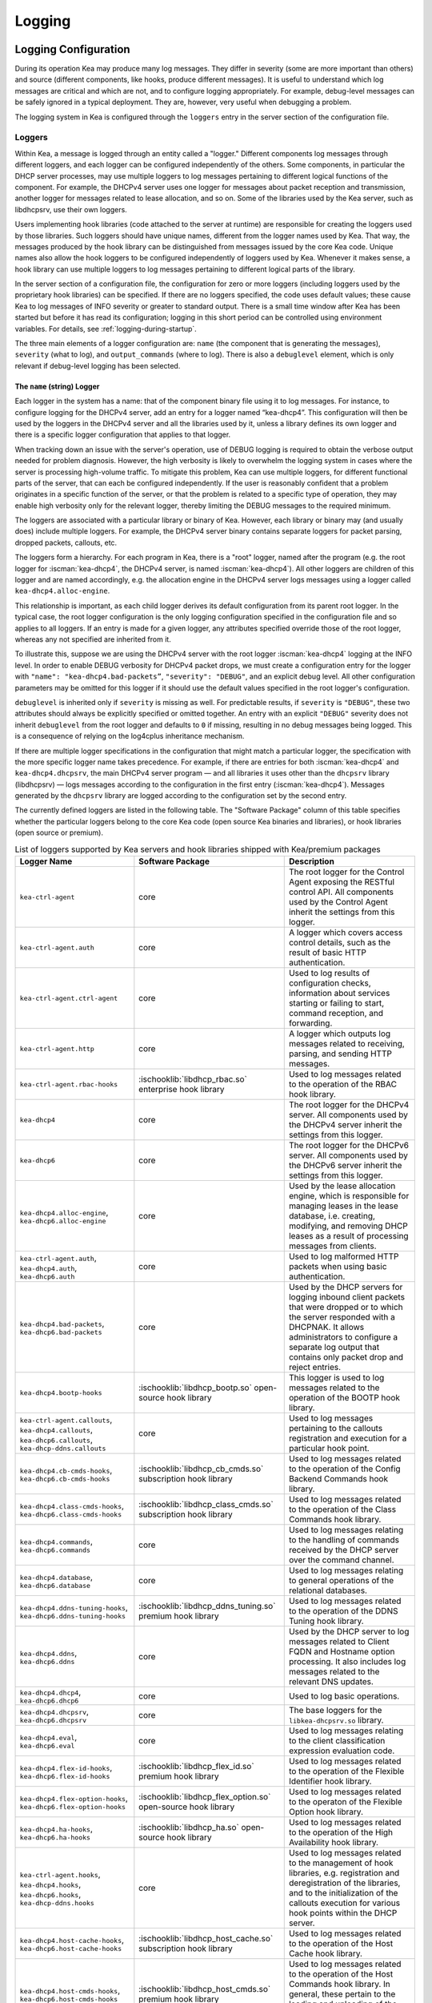 .. _logging:

*******
Logging
*******

Logging Configuration
=====================

During its operation Kea may produce many log messages. They differ in
severity (some are more important than others) and source (different
components, like hooks, produce different messages). It is useful to
understand which log messages are critical and which are not, and to
configure logging appropriately. For example, debug-level messages
can be safely ignored in a typical deployment. They are, however, very
useful when debugging a problem.

The logging system in Kea is configured through the ``loggers`` entry in the
server section of the configuration file.

Loggers
-------

Within Kea, a message is logged through an entity called a "logger."
Different components log messages through different loggers, and each
logger can be configured independently of the others. Some components,
in particular the DHCP server processes, may use multiple loggers to log
messages pertaining to different logical functions of the component. For
example, the DHCPv4 server uses one logger for messages about packet
reception and transmission, another logger for messages related to lease
allocation, and so on. Some of the libraries used by the Kea server,
such as libdhcpsrv, use their own loggers.

Users implementing hook libraries (code attached to the server at
runtime) are responsible for creating the loggers used by those
libraries. Such loggers should have unique names, different from the
logger names used by Kea. That way, the messages produced by the hook
library can be distinguished from messages issued by the core Kea code.
Unique names also allow the hook loggers to be configured independently of
loggers used by Kea. Whenever it makes sense, a hook library can use
multiple loggers to log messages pertaining to different logical parts
of the library.

In the server section of a configuration file, the
configuration for zero or more loggers (including loggers used by the
proprietary hook libraries) can be specified. If there are no loggers specified, the
code uses default values; these cause Kea to log messages of INFO
severity or greater to standard output. There is a small time window
after Kea has been started but before it has read its configuration;
logging in this short period can be controlled using environment
variables. For details, see :ref:`logging-during-startup`.

The three main elements of a logger configuration are: ``name`` (the
component that is generating the messages), ``severity`` (what to log),
and ``output_commands`` (where to log). There is also a ``debuglevel``
element, which is only relevant if debug-level logging has been
selected.

The ``name`` (string) Logger
~~~~~~~~~~~~~~~~~~~~~~~~~~~~

Each logger in the system has a name: that of the component binary file
using it to log messages. For instance, to configure logging
for the DHCPv4 server, add an entry for a logger named “kea-dhcp4”.
This configuration will then be used by the loggers in the DHCPv4
server and all the libraries used by it, unless a library defines its
own logger and there is a specific logger configuration that applies to
that logger.

When tracking down an issue with the server's operation, use of DEBUG
logging is required to obtain the verbose output needed for problem
diagnosis. However, the high verbosity is likely to overwhelm the
logging system in cases where the server is processing high-volume
traffic. To mitigate this problem, Kea can use multiple loggers, for
different functional parts of the server, that can each be configured
independently. If the user is reasonably confident that a problem
originates in a specific function of the server, or that the problem is
related to a specific type of operation, they may enable high verbosity
only for the relevant logger, thereby limiting the DEBUG messages to the
required minimum.

The loggers are associated with a particular library or binary of Kea.
However, each library or binary may (and usually does) include multiple
loggers. For example, the DHCPv4 server binary contains separate loggers
for packet parsing, dropped packets, callouts, etc.

The loggers form a hierarchy. For each program in Kea, there is a "root"
logger, named after the program (e.g. the root logger for :iscman:`kea-dhcp4`, the
DHCPv4 server, is named :iscman:`kea-dhcp4`). All other loggers are children of
this logger and are named accordingly, e.g. the allocation engine in the
DHCPv4 server logs messages using a logger called
``kea-dhcp4.alloc-engine``.

This relationship is important, as each child logger derives its default
configuration from its parent root logger. In the typical case, the root
logger configuration is the only logging configuration specified in the
configuration file and so applies to all loggers. If an entry is made
for a given logger, any attributes specified override those of the root
logger, whereas any not specified are inherited from it.

To illustrate this, suppose we are using the DHCPv4 server with the
root logger :iscman:`kea-dhcp4` logging at the INFO level. In order to enable
DEBUG verbosity for DHCPv4 packet drops, we must create a configuration
entry for the logger with ``"name": "kea-dhcp4.bad-packets”``,
``"severity": "DEBUG"``, and an explicit debug level. All other configuration
parameters may be omitted for this logger if it should use the default values
specified in the root logger's configuration.

``debuglevel`` is inherited only if ``severity`` is missing as well. For
predictable results, if ``severity`` is ``"DEBUG"``, these two attributes
should always be explicitly specified or omitted together. An entry with an
explicit ``"DEBUG"`` severity does not inherit ``debuglevel`` from the root
logger and defaults to ``0`` if missing, resulting in no debug messages
being logged. This is a consequence of relying on the log4cplus inheritance
mechanism.

If there are multiple logger specifications in the configuration that
might match a particular logger, the specification with the more
specific logger name takes precedence. For example, if there are entries
for both :iscman:`kea-dhcp4` and ``kea-dhcp4.dhcpsrv``, the main DHCPv4 server
program — and all libraries it uses other than the ``dhcpsrv`` library
(libdhcpsrv) — logs messages according to the configuration in the
first entry (:iscman:`kea-dhcp4`). Messages generated by the ``dhcpsrv`` library
are logged according to the configuration set by the second entry.

The currently defined loggers are listed in the following table. The
"Software Package" column of this table specifies whether the particular
loggers belong to the core Kea code (open source Kea binaries and
libraries), or hook libraries (open source or premium).

.. tabularcolumns:: |p{0.2\linewidth}|p{0.2\linewidth}|p{0.6\linewidth}|

.. table:: List of loggers supported by Kea servers and hook libraries shipped with Kea/premium packages
   :class: longtable
   :widths: 20 20 60

   +----------------------------------+---------------------------------------+--------------------------------+
   | Logger Name                      | Software Package                      | Description                    |
   +==================================+=======================================+================================+
   | ``kea-ctrl-agent``               | core                                  | The root logger for            |
   |                                  |                                       | the Control Agent              |
   |                                  |                                       | exposing the RESTful           |
   |                                  |                                       | control API. All               |
   |                                  |                                       | components used by             |
   |                                  |                                       | the Control Agent              |
   |                                  |                                       | inherit the settings           |
   |                                  |                                       | from this logger.              |
   +----------------------------------+---------------------------------------+--------------------------------+
   | ``kea-ctrl-agent.auth``          | core                                  | A logger which covers          |
   |                                  |                                       | access control details, such as|
   |                                  |                                       | the result of basic HTTP       |
   |                                  |                                       | authentication.                |
   +----------------------------------+---------------------------------------+--------------------------------+
   | ``kea-ctrl-agent.ctrl-agent``    | core                                  | Used to log results of         |
   |                                  |                                       | configuration checks,          |
   |                                  |                                       | information about services     |
   |                                  |                                       | starting or failing to start,  |
   |                                  |                                       | command reception, and         |
   |                                  |                                       | forwarding.                    |
   +----------------------------------+---------------------------------------+--------------------------------+
   | ``kea-ctrl-agent.http``          | core                                  | A logger which                 |
   |                                  |                                       | outputs log messages           |
   |                                  |                                       | related to receiving,          |
   |                                  |                                       | parsing, and sending           |
   |                                  |                                       | HTTP messages.                 |
   +----------------------------------+---------------------------------------+--------------------------------+
   | ``kea-ctrl-agent.rbac-hooks``    | :ischooklib:`libdhcp_rbac.so`         | Used to log messages related   |
   |                                  | enterprise hook library               | to the operation of the RBAC   |
   |                                  |                                       | hook library.                  |
   +----------------------------------+---------------------------------------+--------------------------------+
   | ``kea-dhcp4``                    | core                                  | The root logger for            |
   |                                  |                                       | the DHCPv4 server.             |
   |                                  |                                       | All components used            |
   |                                  |                                       | by the DHCPv4 server           |
   |                                  |                                       | inherit the settings           |
   |                                  |                                       | from this logger.              |
   +----------------------------------+---------------------------------------+--------------------------------+
   | ``kea-dhcp6``                    | core                                  | The root logger for            |
   |                                  |                                       | the DHCPv6 server.             |
   |                                  |                                       | All components used            |
   |                                  |                                       | by the DHCPv6 server           |
   |                                  |                                       | inherit the settings           |
   |                                  |                                       | from this logger.              |
   +----------------------------------+---------------------------------------+--------------------------------+
   | ``kea-dhcp4.alloc-engine``,      | core                                  | Used by the lease              |
   | ``kea-dhcp6.alloc-engine``       |                                       | allocation engine,             |
   |                                  |                                       | which is responsible           |
   |                                  |                                       | for managing leases            |
   |                                  |                                       | in the lease                   |
   |                                  |                                       | database, i.e.                 |
   |                                  |                                       | creating, modifying,           |
   |                                  |                                       | and removing DHCP              |
   |                                  |                                       | leases as a result of          |
   |                                  |                                       | processing messages            |
   |                                  |                                       | from clients.                  |
   +----------------------------------+---------------------------------------+--------------------------------+
   | ``kea-ctrl-agent.auth``,         | core                                  | Used to log malformed HTTP     |
   | ``kea-dhcp4.auth``,              |                                       | packets when using basic       |
   | ``kea-dhcp6.auth``               |                                       | authentication.                |
   +----------------------------------+---------------------------------------+--------------------------------+
   | ``kea-dhcp4.bad-packets``,       | core                                  | Used by the DHCP               |
   | ``kea-dhcp6.bad-packets``        |                                       | servers for logging            |
   |                                  |                                       | inbound client                 |
   |                                  |                                       | packets that were              |
   |                                  |                                       | dropped or to which            |
   |                                  |                                       | the server responded           |
   |                                  |                                       | with a DHCPNAK. It             |
   |                                  |                                       | allows administrators          |
   |                                  |                                       | to configure a                 |
   |                                  |                                       | separate log output            |
   |                                  |                                       | that contains only             |
   |                                  |                                       | packet drop and                |
   |                                  |                                       | reject entries.                |
   +----------------------------------+---------------------------------------+--------------------------------+
   | ``kea-dhcp4.bootp-hooks``        | :ischooklib:`libdhcp_bootp.so`        | This logger is used to log     |
   |                                  | open-source hook library              | messages related to the        |
   |                                  |                                       | operation of the BOOTP hook    |
   |                                  |                                       | library.                       |
   +----------------------------------+---------------------------------------+--------------------------------+
   | ``kea-ctrl-agent.callouts``,     | core                                  | Used to log messages           |
   | ``kea-dhcp4.callouts``,          |                                       | pertaining to the              |
   | ``kea-dhcp6.callouts``,          |                                       | callouts registration and      |
   | ``kea-dhcp-ddns.callouts``       |                                       | execution for a particular     |
   |                                  |                                       | hook point.                    |
   +----------------------------------+---------------------------------------+--------------------------------+
   | ``kea-dhcp4.cb-cmds-hooks``,     | :ischooklib:`libdhcp_cb_cmds.so`      | Used to log messages related   |
   | ``kea-dhcp6.cb-cmds-hooks``      | subscription hook library             | to the operation of the        |
   |                                  |                                       | Config Backend Commands        |
   |                                  |                                       | hook library.                  |
   +----------------------------------+---------------------------------------+--------------------------------+
   | ``kea-dhcp4.class-cmds-hooks``,  | :ischooklib:`libdhcp_class_cmds.so`   | Used to log messages related   |
   | ``kea-dhcp6.class-cmds-hooks``   | subscription hook library             | to the operation of the        |
   |                                  |                                       | Class Commands                 |
   |                                  |                                       | hook library.                  |
   +----------------------------------+---------------------------------------+--------------------------------+
   | ``kea-dhcp4.commands``,          | core                                  | Used to log messages           |
   | ``kea-dhcp6.commands``           |                                       | relating to the                |
   |                                  |                                       | handling of commands           |
   |                                  |                                       | received by the DHCP           |
   |                                  |                                       | server over the                |
   |                                  |                                       | command channel.               |
   +----------------------------------+---------------------------------------+--------------------------------+
   | ``kea-dhcp4.database``,          | core                                  | Used to log messages           |
   | ``kea-dhcp6.database``           |                                       | relating to general            |
   |                                  |                                       | operations of the              |
   |                                  |                                       | relational databases.          |
   +----------------------------------+---------------------------------------+--------------------------------+
   | ``kea-dhcp4.ddns-tuning-hooks``, | :ischooklib:`libdhcp_ddns_tuning.so`  | Used to log messages related   |
   | ``kea-dhcp6.ddns-tuning-hooks``  | premium hook library                  | to the operation of the        |
   |                                  |                                       | DDNS Tuning hook library.      |
   +----------------------------------+---------------------------------------+--------------------------------+
   | ``kea-dhcp4.ddns``,              | core                                  | Used by the DHCP               |
   | ``kea-dhcp6.ddns``               |                                       | server to log                  |
   |                                  |                                       | messages related to            |
   |                                  |                                       | Client FQDN and                |
   |                                  |                                       | Hostname option                |
   |                                  |                                       | processing. It also            |
   |                                  |                                       | includes log messages          |
   |                                  |                                       | related to the                 |
   |                                  |                                       | relevant DNS updates.          |
   +----------------------------------+---------------------------------------+--------------------------------+
   | ``kea-dhcp4.dhcp4``,             | core                                  | Used to log basic operations.  |
   | ``kea-dhcp6.dhcp6``              |                                       |                                |
   +----------------------------------+---------------------------------------+--------------------------------+
   | ``kea-dhcp4.dhcpsrv``,           | core                                  | The base loggers for the       |
   | ``kea-dhcp6.dhcpsrv``            |                                       | ``libkea-dhcpsrv.so`` library. |
   +----------------------------------+---------------------------------------+--------------------------------+
   | ``kea-dhcp4.eval``,              | core                                  | Used to log messages           |
   | ``kea-dhcp6.eval``               |                                       | relating to the                |
   |                                  |                                       | client classification          |
   |                                  |                                       | expression evaluation          |
   |                                  |                                       | code.                          |
   +----------------------------------+---------------------------------------+--------------------------------+
   | ``kea-dhcp4.flex-id-hooks``,     | :ischooklib:`libdhcp_flex_id.so`      | Used                           |
   | ``kea-dhcp6.flex-id-hooks``      | premium hook library                  | to log messages                |
   |                                  |                                       | related to the                 |
   |                                  |                                       | operation of the               |
   |                                  |                                       | Flexible Identifier            |
   |                                  |                                       | hook library.                  |
   +----------------------------------+---------------------------------------+--------------------------------+
   | ``kea-dhcp4.flex-option-hooks``, | :ischooklib:`libdhcp_flex_option.so`  | Used to log messages related   |
   | ``kea-dhcp6.flex-option-hooks``  | open-source hook library              | to the operaton of             |
   |                                  |                                       | the Flexible Option            |
   |                                  |                                       | hook library.                  |
   +----------------------------------+---------------------------------------+--------------------------------+
   | ``kea-dhcp4.ha-hooks``,          | :ischooklib:`libdhcp_ha.so`           | Used                           |
   | ``kea-dhcp6.ha-hooks``           | open-source hook library              | to log messages                |
   |                                  |                                       | related to the                 |
   |                                  |                                       | operation of the High          |
   |                                  |                                       | Availability hook              |
   |                                  |                                       | library.                       |
   +----------------------------------+---------------------------------------+--------------------------------+
   | ``kea-ctrl-agent.hooks``,        | core                                  | Used to log messages related   |
   | ``kea-dhcp4.hooks``,             |                                       | to the management of hook      |
   | ``kea-dhcp6.hooks``,             |                                       | libraries, e.g.                |
   | ``kea-dhcp-ddns.hooks``          |                                       | registration and               |
   |                                  |                                       | deregistration of the          |
   |                                  |                                       | libraries, and to the          |
   |                                  |                                       | initialization of the          |
   |                                  |                                       | callouts execution             |
   |                                  |                                       | for various hook               |
   |                                  |                                       | points within the              |
   |                                  |                                       | DHCP server.                   |
   +----------------------------------+---------------------------------------+--------------------------------+
   | ``kea-dhcp4.host-cache-hooks``,  | :ischooklib:`libdhcp_host_cache.so`   | Used                           |
   | ``kea-dhcp6.host-cache-hooks``   | subscription hook library             | to log messages                |
   |                                  |                                       | related to the                 |
   |                                  |                                       | operation of the Host          |
   |                                  |                                       | Cache hook library.            |
   +----------------------------------+---------------------------------------+--------------------------------+
   | ``kea-dhcp4.host-cmds-hooks``,   | :ischooklib:`libdhcp_host_cmds.so`    | Used                           |
   | ``kea-dhcp6.host-cmds-hooks``    | premium hook library                  | to log messages                |
   |                                  |                                       | related to the                 |
   |                                  |                                       | operation of the Host          |
   |                                  |                                       | Commands hook                  |
   |                                  |                                       | library. In general,           |
   |                                  |                                       | these pertain to               |
   |                                  |                                       | the loading and                |
   |                                  |                                       | unloading of the               |
   |                                  |                                       | library and the                |
   |                                  |                                       | execution of commands          |
   |                                  |                                       | by the library.                |
   +----------------------------------+---------------------------------------+--------------------------------+
   | ``kea-dhcp4.hosts``,             | core                                  | Used within                    |
   | ``kea-dhcp6.hosts``              |                                       | ``libdhcpsrv`` to log          |
   |                                  |                                       | messages related to            |
   |                                  |                                       | the management of              |
   |                                  |                                       | DHCP host                      |
   |                                  |                                       | reservations, i.e.             |
   |                                  |                                       | retrieving                     |
   |                                  |                                       | reservations and               |
   |                                  |                                       | adding new                     |
   |                                  |                                       | reservations.                  |
   +----------------------------------+---------------------------------------+--------------------------------+
   | ``kea-dhcp4.lease-cmds-hooks``,  | :ischooklib:`libdhcp_lease_cmds.so`   | Used                           |
   | ``kea-dhcp6.lease-cmds-hooks``   | open-source hook library              | to log messages                |
   |                                  |                                       | related to the                 |
   |                                  |                                       | operation of the               |
   |                                  |                                       | Lease Commands hook            |
   |                                  |                                       | library. In general,           |
   |                                  |                                       | these pertain to               |
   |                                  |                                       | the loading and                |
   |                                  |                                       | unloading of the               |
   |                                  |                                       | library and the                |
   |                                  |                                       | execution of commands          |
   |                                  |                                       | by the library.                |
   +----------------------------------+---------------------------------------+--------------------------------+
   | ``kea-dhcp4.limits-hooks``,      | :ischooklib:`libdhcp_limits.so`       | Used to log messages related   |
   | ``kea-dhcp6.limits-hooks``       | subscription hook library             | to the operation of the        |
   |                                  |                                       | Limits hook library.           |
   +----------------------------------+---------------------------------------+--------------------------------+
   | ``kea-dhcp4.lease-query-hooks``, | :ischooklib:`libdhcp_lease_query.so`  | Used                           |
   | ``kea-dhcp6.lease-query-hooks``  | premium hook library                  | to log messages                |
   |                                  |                                       | related to the                 |
   |                                  |                                       | operation of the               |
   |                                  |                                       | Leasequery hook library.       |
   +----------------------------------+---------------------------------------+--------------------------------+
   | ``kea-dhcp4.leases``,            | core                                  | Used by the DHCP               |
   | ``kea-dhcp6.leases``             |                                       | server to log                  |
   |                                  |                                       | messages related to            |
   |                                  |                                       | lease allocation. The          |
   |                                  |                                       | messages include               |
   |                                  |                                       | detailed information           |
   |                                  |                                       | about the allocated            |
   |                                  |                                       | or offered leases,             |
   |                                  |                                       | errors during the              |
   |                                  |                                       | lease allocation,              |
   |                                  |                                       | etc.                           |
   +----------------------------------+---------------------------------------+--------------------------------+
   | ``kea-dhcp4.legal-log-hooks``,   | :ischooklib:`libdhcp_legal_log.so`    | Used                           |
   | ``kea-dhcp6.legal-log-hooks``    | premium hook library                  | to log messages                |
   |                                  |                                       | related to the                 |
   |                                  |                                       | operation of the               |
   |                                  |                                       | Forensic Logging               |
   |                                  |                                       | hook library.                  |
   +----------------------------------+---------------------------------------+--------------------------------+
   | ``kea-dhcp4.mysql-cb-hooks``,    | :ischooklib:`libdhcp_mysql_cb.so`     | Used                           |
   | ``kea-dhcp6.mysql-cb-hooks``     | open-source hook library              | to log messages                |
   |                                  |                                       | related to the                 |
   |                                  |                                       | operation of the               |
   |                                  |                                       | MySQL Configuration            |
   |                                  |                                       | Backend hook                   |
   |                                  |                                       | library.                       |
   +----------------------------------+---------------------------------------+--------------------------------+
   | ``kea-dhcp4.options``,           | core                                  | Used by the DHCP               |
   | ``kea-dhcp6.options``            |                                       | server to log                  |
   |                                  |                                       | messages related to            |
   |                                  |                                       | the processing of              |
   |                                  |                                       | options in the DHCP            |
   |                                  |                                       | messages, i.e.                 |
   |                                  |                                       | parsing options,               |
   |                                  |                                       | encoding options into          |
   |                                  |                                       | on-wire format, and            |
   |                                  |                                       | packet classification          |
   |                                  |                                       | using options                  |
   |                                  |                                       | contained in the               |
   |                                  |                                       | received packets.              |
   +----------------------------------+---------------------------------------+--------------------------------+
   | ``kea-dhcp4.packets``,           | core                                  | Mostly                         |
   | ``kea-dhcp6.packets``            |                                       | used to log messages           |
   |                                  |                                       | related to                     |
   |                                  |                                       | transmission of                |
   |                                  |                                       | DHCP packets, i.e.             |
   |                                  |                                       | packet reception and           |
   |                                  |                                       | the sending of a               |
   |                                  |                                       | response. Such                 |
   |                                  |                                       | messages include               |
   |                                  |                                       | information about the          |
   |                                  |                                       | source and                     |
   |                                  |                                       | destination IP                 |
   |                                  |                                       | addresses and                  |
   |                                  |                                       | interfaces used to             |
   |                                  |                                       | transmit packets. The          |
   |                                  |                                       | logger is also used            |
   |                                  |                                       | to log messages                |
   |                                  |                                       | related to subnet              |
   |                                  |                                       | selection, as this             |
   |                                  |                                       | selection is usually           |
   |                                  |                                       | based on the IP                |
   |                                  |                                       | addresses, relay               |
   |                                  |                                       | addresses, and/or              |
   |                                  |                                       | interface names,               |
   |                                  |                                       | which can be                   |
   |                                  |                                       | retrieved from the             |
   |                                  |                                       | received packet even           |
   |                                  |                                       | before the DHCP                |
   |                                  |                                       | message carried in             |
   |                                  |                                       | the packet is parsed.          |
   +----------------------------------+---------------------------------------+--------------------------------+
   | ``kea-dhcp4.perfmon-hooks``,     | :ischooklib:`libdhcp_perfmon.so`      | Used to log messages related   |
   | ``kea-dhcp6.perfmon-hooks``      | open-source hook library              | to the operation of the        |
   |                                  |                                       | Performance Monitoring hook    |
   |                                  |                                       | library.                       |
   +----------------------------------+---------------------------------------+--------------------------------+
   | ``kea-dhcp4.ping-check-hooks``   | :ischooklib:`libdhcp_ping_check.so`   | Used                           |
   |                                  | subscription hook library             | to log messages related to     |
   |                                  |                                       | the operation of the Ping      |
   |                                  |                                       | Check hook library.            |
   +----------------------------------+---------------------------------------+--------------------------------+
   | ``kea-dhcp4.pgsql-cb-hooks``,    | :ischooklib:`libdhcp_pgsql_cb.so`     | Used                           |
   | ``kea-dhcp6.pgsql-cb-hooks``     | open-source hook library              | to log messages                |
   |                                  |                                       | related to the                 |
   |                                  |                                       | operation of the               |
   |                                  |                                       | PostgreSQL Configuration       |
   |                                  |                                       | Backend hook                   |
   |                                  |                                       | library.                       |
   +----------------------------------+---------------------------------------+--------------------------------+
   | ``kea-dhcp4.run-script-hooks``,  | :ischooklib:`libdhcp_run_script.so`   | Used to log messages related   |
   | ``kea-dhcp6.run-script-hooks``   | open-source hook library              | to the operation of the        |
   |                                  |                                       | Run Script hook library.       |
   +----------------------------------+---------------------------------------+--------------------------------+
   | ``kea-dhcp4.radius-hooks``,      | :ischooklib:`libdhcp_radius.so`       | Used                           |
   | ``kea-dhcp6.radius-hooks``       | premium hook library                  | to log messages                |
   |                                  |                                       | related to the                 |
   |                                  |                                       | operation of the               |
   |                                  |                                       | RADIUS hook library.           |
   +----------------------------------+---------------------------------------+--------------------------------+
   | ``kea-dhcp4.stat-cmds-hooks``,   | :ischooklib:`libdhcp_stat_cmds.so`    | Used                           |
   | ``kea-dhcp6.stat-cmds-hooks``    | opens-source hook library             | to log messages                |
   |                                  |                                       | related to the                 |
   |                                  |                                       | operation of the               |
   |                                  |                                       | Statistics Commands            |
   |                                  |                                       | hook library. In               |
   |                                  |                                       | general, these                 |
   |                                  |                                       | pertain to loading             |
   |                                  |                                       | and unloading the              |
   |                                  |                                       | library and the                |
   |                                  |                                       | execution of commands          |
   |                                  |                                       | by the library.                |
   +----------------------------------+---------------------------------------+--------------------------------+
   | ``kea-dhcp4.subnet-cmds-hooks``, | :ischooklib:`libdhcp_subnet_cmds.so`  | Used                           |
   | ``kea-dhcp6.subnet-cmds-hooks``  | premium hook library                  | to log messages                |
   |                                  |                                       | related to the                 |
   |                                  |                                       | operation of the               |
   |                                  |                                       | Subnet Commands hook           |
   |                                  |                                       | library. In general,           |
   |                                  |                                       | these pertain to               |
   |                                  |                                       | loading and unloading          |
   |                                  |                                       | the library and the            |
   |                                  |                                       | execution of commands          |
   |                                  |                                       | by the library.                |
   +----------------------------------+---------------------------------------+--------------------------------+
   | ``kea-dhcp4.tcp``,               | core                                  | Used to log messages related   |
   | ``kea-dhcp6.tcp``                |                                       | to TCP traffic.                |
   +----------------------------------+---------------------------------------+--------------------------------+
   | ``kea-dhcp4.user_chk``,          | :ischooklib:`libdhcp_user_chk.so`     | Used to log messages related   |
   | ``kea-dhcp6.user_chk``           | hook library                          | to the operation of the        |
   |                                  |                                       | User Check hook library.       |
   +----------------------------------+---------------------------------------+--------------------------------+
   | ``kea-dhcp-ddns``                | core                                  | The root logger for            |
   |                                  |                                       | the :iscman:`kea-dhcp-ddns`    |
   |                                  |                                       | daemon. All                    |
   |                                  |                                       | components used by             |
   |                                  |                                       | this daemon inherit            |
   |                                  |                                       | the settings from              |
   |                                  |                                       | this logger unless             |
   |                                  |                                       | there are                      |
   |                                  |                                       | configurations for             |
   |                                  |                                       | more specialized               |
   |                                  |                                       | loggers.                       |
   +----------------------------------+---------------------------------------+--------------------------------+
   | ``kea-ctrl-agent.dctl``,         | core                                  | Used to log basic information  |
   | ``kea-dhcp-ddns.dctl``           |                                       | about the process,             |
   |                                  |                                       | received signals, and          |
   |                                  |                                       | triggered                      |
   |                                  |                                       | reconfigurations.              |
   +----------------------------------+---------------------------------------+--------------------------------+
   | ``kea-dhcp-ddns.asiodns``,       | core                                  | Used to log messages about     |
   |                                  |                                       | network events in DDNS         |
   |                                  |                                       | operations.                    |
   +----------------------------------+---------------------------------------+--------------------------------+
   | ``kea-dhcp-ddns.dhcpddns``       | core                                  | Used by                        |
   |                                  |                                       | the :iscman:`kea-dhcp-ddns`    |
   |                                  |                                       | daemon to log                  |
   |                                  |                                       | events related to              |
   |                                  |                                       | DDNS operations.               |
   +----------------------------------+---------------------------------------+--------------------------------+
   | ``kea-dhcp-ddns.dhcp-to-d2``     | core                                  | Used by the                    |
   |                                  |                                       | :iscman:`kea-dhcp-ddns` daemon |
   |                                  |                                       | to log                         |
   |                                  |                                       | information about              |
   |                                  |                                       | events dealing with            |
   |                                  |                                       | receiving messages             |
   |                                  |                                       | from the DHCP servers          |
   |                                  |                                       | and adding them to             |
   |                                  |                                       | the queue for                  |
   |                                  |                                       | processing.                    |
   +----------------------------------+---------------------------------------+--------------------------------+
   | ``kea-dhcp-ddns.d2-to-dns``      | core                                  | Used by the                    |
   |                                  |                                       | :iscman:`kea-dhcp-ddns` daemon |
   |                                  |                                       | to log                         |
   |                                  |                                       | information about              |
   |                                  |                                       | events dealing with            |
   |                                  |                                       | sending and receiving          |
   |                                  |                                       | messages to and from           |
   |                                  |                                       | the DNS servers.               |
   +----------------------------------+---------------------------------------+--------------------------------+
   | ``kea-dhcp-ddns.gss-tsig-hooks`` | :ischooklib:`libddns_gss_tsig.so`     | Used to log messages related   |
   |                                  | subscription hook library             | to the operation of the        |
   |                                  |                                       | GSS-TSIG hook library.         |
   +----------------------------------+---------------------------------------+--------------------------------+
   | ``kea-dhcp-ddns.libdhcp-ddns``   | core                                  | Used to log events related to  |
   |                                  |                                       | DDNS operations.               |
   +----------------------------------+---------------------------------------+--------------------------------+
   | ``kea-netconf``                  | core                                  | The root logger for            |
   |                                  |                                       | the NETCONF agent.             |
   |                                  |                                       | All components used            |
   |                                  |                                       | by NETCONF inherit             |
   |                                  |                                       | the settings from              |
   |                                  |                                       | this logger if there           |
   |                                  |                                       | is no specialized              |
   |                                  |                                       | logger provided.               |
   +----------------------------------+---------------------------------------+--------------------------------+

Note that user-defined hook libraries should not use any of the loggers
mentioned above, but should instead define new loggers with names that
correspond to the libraries using them. Suppose that a user created
a library called “libdhcp-packet-capture” to dump packets received and
transmitted by the server to a file. An appropriate name for the
logger could be ``kea-dhcp4.packet-capture-hooks``. (Note that the hook
library implementer only specifies the second part of this name, i.e.
“packet-capture”. The first part is a root-logger name and is prepended
by the Kea logging system.) It is also important to note that since this
new logger is a child of a root logger, it inherits the configuration
from the root logger, something that can be overridden by an entry in
the configuration file.

The easiest way to find a logger name is to configure all logging to go
to a single destination and look there for specific logger names. See
:ref:`logging-message-format` for details.

The ``severity`` (string) Logger
~~~~~~~~~~~~~~~~~~~~~~~~~~~~~~~~

This specifies the category of messages logged. Each message is logged
with an associated severity, which may be one of the following (in
descending order of severity):

-  FATAL - associated with messages generated by a condition that is so
   serious that the server cannot continue executing.

-  ERROR - associated with messages generated by an error condition. The
   server continues executing, but the results may not be as
   expected.

-  WARN - indicates an out-of-the-ordinary condition. However, the
   server continues executing normally.

-  INFO - an informational message marking some event.

-  DEBUG - messages produced for debugging purposes.

When the severity of a logger is set to one of these values, it
only logs messages of that severity and above (e.g. setting the logging
severity to INFO logs INFO, WARN, ERROR, and FATAL messages). The
severity may also be set to NONE, in which case all messages from that
logger are inhibited.

.. note::

   The :iscman:`keactrl` tool, described in :ref:`keactrl`, can be configured
   to start the servers in verbose mode. If this is the case, the
   settings of the logging severity in the configuration file have
   no effect; the servers use a logging severity of DEBUG
   regardless of the logging settings specified in the configuration
   file. To control severity via the configuration file,
   please make sure that the ``kea_verbose`` value is set to "no" within
   the :iscman:`keactrl` configuration.

.. _debuglevel:

The ``debuglevel`` (integer) Logger
~~~~~~~~~~~~~~~~~~~~~~~~~~~~~~~~~~~

When a logger's severity is set to DEBUG, this value specifies the
level of debug messages to be printed. It ranges from 0 (least
verbose) to 99 (most verbose). If severity for the logger is not DEBUG,
this value is ignored.

The ``output-options`` (list) Logger
~~~~~~~~~~~~~~~~~~~~~~~~~~~~~~~~~~~~

Each logger can have zero or more ``output-options``. These specify
where log messages are sent and are explained in detail below.

.. note::

   The alias ``output-options`` was added in Kea 2.5.1, to be used
   interchangeably with the previous ``output_options`` configuration key.
   This was done to keep all configuration keys consistent, i.e.
   using a hyphen (`-`) instead of an underscore (`_`) in the key name.

   As of Kea 2.5.2, ``output-options`` becomes the default configuration key
   and ``output_options`` can be used as an alias.

   As of Kea 2.7.4, ``output_options`` configuration key has been deprecated and
   will be removed in future versions. Please consider updating your
   configuration by switching to using ``output-options`` instead.

The ``output`` (string) Option
^^^^^^^^^^^^^^^^^^^^^^^^^^^^^^

This value determines the type of output. There are several special
values allowed here: ``stdout`` (messages are printed on standard
output), ``stderr`` (messages are printed on stderr), ``syslog``
(messages are logged to syslog using the default name), ``syslog:name``
(messages are logged to syslog using a specified name). Any other value is
interpreted as a filename to which messages should be written.

The ``flush`` (boolean) Option
^^^^^^^^^^^^^^^^^^^^^^^^^^^^^^

This flushes the buffers after each log message. Doing this reduces performance
but ensures that if the program terminates abnormally, all messages
up to the point of termination are recorded. The default is ``true``.

The ``maxsize`` (integer) Option
^^^^^^^^^^^^^^^^^^^^^^^^^^^^^^^^

This option is only relevant when the destination is a file; this is the maximum size
in bytes that a log file may reach. When the maximum size is reached,
the file is renamed and a new file created. Initially, a ".1" is
appended to the name; if a ".1" file exists, it is renamed ".2", etc.
This is referred to as rotation.

The default value is 10240000 (10MB). The smallest value that can be
specified without disabling rotation is 204800. Any value less than
this, including 0, disables rotation. The greatest possible value is INT_MAX MB, which is
approximately 2PB.

.. note::

   Due to a limitation of the underlying logging library (log4cplus),
   rolling over the log files (from ".1" to ".2", etc.) may show odd
   results; there can be multiple small files at the timing of rollover.
   This can happen when multiple processes try to roll over the
   files simultaneously. Version 1.1.0 of log4cplus solved this problem,
   so if this version or later of log4cplus is used to build Kea, the
   issue should not occur. Even with older versions, it is normally
   expected to happen rarely unless the log messages are produced very
   frequently by multiple different processes.

The ``maxver`` (integer) Option
^^^^^^^^^^^^^^^^^^^^^^^^^^^^^^^

This option is only relevant when the destination is a file and rotation is enabled
(i.e. maxsize is large enough). This is the maximum number of rotated
versions that will be kept. Once that number of files has been reached,
the oldest file, "log-name.maxver", is discarded each time the log
rotates. In other words, at most there will be the active log file plus
maxver rotated files. The minimum and default value is 1.

The ``pattern`` (string) Option
^^^^^^^^^^^^^^^^^^^^^^^^^^^^^^^

This option can be used to specify the layout pattern of messages for
a logger. Kea logging is implemented using the log4cplus library and its
output formatting is based, conceptually, on the printf formatting from C;
this is discussed in detail in the next section,
:ref:`logging-message-format`.

Each output type (``stdout``, file, or ``syslog``) has a default ``pattern`` which
describes the content of its log messages. This parameter can be used to
specify a desired pattern. The pattern for each logger is governed
individually, so each configured logger can have its own pattern. Omitting
the ``pattern`` parameter or setting it to an empty string, "", causes
Kea to use the default pattern for that logger's output type.

In addition to the log text itself, the default patterns used for ``stdout``
and files contain information such as date and time, logger level, and
process information. The default pattern for ``syslog`` is limited primarily
to log level, source, and the log text. This avoids duplicating information
which is usually supplied by syslog.

.. warning::
    Users are strongly encouraged to test their pattern(s) on a local,
    non-production instance of Kea, running in the foreground and
    logging to ``stdout``.

.. _logging-message-format:

Logging Message Format
----------------------

As mentioned above, Kea log message content is controlled via a scheme similar
to the C language's printf formatting. The "pattern" used for each message is
described by a string containing one or more format components as part of a
text string.  In addition to the components, the string may contain any other
useful text for the administrator.

The behavior of Kea's format strings is determined by log4cplus. The following
time format options are possible enclosed in ``%D{}`` or ``%d{}``:

.. table:: List of supported time format string components by Kea's logger
   :class: longtable
   :widths: 8 40

   +-----------+-----------------------------------------------+
   | Component | Value                                         |
   +===========+===============================================+
   | ``%a``    | Abbreviated weekday name                      |
   +-----------+-----------------------------------------------+
   | ``%A``    | Full weekday name                             |
   +-----------+-----------------------------------------------+
   | ``%b``    | Abbreviated month name                        |
   +-----------+-----------------------------------------------+
   | ``%B``    | Full month name                               |
   +-----------+-----------------------------------------------+
   | ``%c``    | Standard date and time string                 |
   +-----------+-----------------------------------------------+
   | ``%d``    | Day of month as a decimal(1-31)               |
   +-----------+-----------------------------------------------+
   | ``%H``    | Hour(0-23)                                    |
   +-----------+-----------------------------------------------+
   | ``%I``    | Hour(1-12)                                    |
   +-----------+-----------------------------------------------+
   | ``%j``    | Day of year as a decimal(1-366)               |
   +-----------+-----------------------------------------------+
   | ``%m``    | Month as decimal(1-12)                        |
   +-----------+-----------------------------------------------+
   | ``%M``    | Minute as decimal(0-59)                       |
   +-----------+-----------------------------------------------+
   | ``%p``    | Locale's equivalent of AM or PM               |
   +-----------+-----------------------------------------------+
   | ``%q``    | milliseconds as decimal(0-999)                |
   +-----------+-----------------------------------------------+
   | ``%Q``    | microseconds as decimal(0-999.999)            |
   +-----------+-----------------------------------------------+
   | ``%S``    | Second as decimal(0-59)                       |
   +-----------+-----------------------------------------------+
   | ``%U``    | Week of year, Sunday being first day(0-53)    |
   +-----------+-----------------------------------------------+
   | ``%w``    | Weekday as a decimal(0-6, Sunday being 0)     |
   +-----------+-----------------------------------------------+
   | ``%W``    | Week of year, Monday being first day(0-53)    |
   +-----------+-----------------------------------------------+
   | ``%x``    | Standard date string                          |
   +-----------+-----------------------------------------------+
   | ``%X``    | Standard time string                          |
   +-----------+-----------------------------------------------+
   | ``%y``    | Year in decimal without century(0-99)         |
   +-----------+-----------------------------------------------+
   | ``%Y``    | Year including century as decimal             |
   +-----------+-----------------------------------------------+
   | ``%Z``    | Time zone name                                |
   +-----------+-----------------------------------------------+
   | ``%%``    | The percent sign                              |
   +-----------+-----------------------------------------------+

Refer to the documentation for the ``strftime()`` function found in the
``<ctime>`` header or the ``strftime(3)`` UNIX manual page for more
information.

It is probably easiest to understand this by examining the default pattern
for stdout and files; currently they are the same. That pattern is shown
below:

::

    "%D{%Y-%m-%d %H:%M:%S.%q} %-5p [%c/%i.%t] %m\n"

and a typical log produced by this pattern looks something like this:

::

    2019-08-05 14:27:45.871 DEBUG [kea-dhcp4.dhcpsrv/8475.12345] DHCPSRV_TIMERMGR_START_TIMER starting timer: reclaim-expired-leases

That breaks down to:

  - ``%D{%Y-%m-%d %H:%M:%S.%q}``
    "%D" is the local date and time when the log message is generated,
    while everything between the curly braces, "{}", are date and time components.
    From the example log above this produces:
    ``2019-08-05 14:27:45.871``

  - ``%-5p``
    The severity of the message, output as a minimum of five characters,
    using right-padding with spaces. In our example log: ``DEBUG``

  - ``%c``
    The log source. This includes two elements: the Kea process generating the
    message, in this case, :iscman:`kea-dhcp4`; and the component within the program
    from which the message originated, ``dhcpsrv`` (e.g.  the name of the
    library used by DHCP server implementations).

  - ``%i``
    The process ID. From the example log: ``8475``.

  - ``%t``
    The thread ID. From the example log: ``12345``.
    The format of the thread ID is OS-dependent: e.g. on some systems
    it is an address, so it is displayed in hexadecimal.

  - ``%m``
    The log message itself. Kea log messages all begin with a message identifier
    followed by arbitrary log text. Every message in Kea has a unique
    identifier, which can be used as an index to the :ref:`kea-messages`, where
    more information can be obtained. In our example log above, the identifier
    is ``DHCPSRV_TIMERMGR_START_TIMER``. The log text is typically a brief
    description detailing the condition that caused the message to be logged. In
    our example, the information logged,
    ``starting timer: reclaim-expired-leases``, explains that the timer for the
    expired lease reclamation cycle has been started.

.. Warning::

    Omitting ``%m`` omits the log message text from the output, making it
    rather useless. ``%m`` should be considered mandatory.

Finally, note that spacing between components, the square brackets around the
log source and PID, and the final carriage return ``\n`` are all literal text
specified as part of the pattern.

.. Warning::

    To ensure that each log entry is a separate line, patterns
    must end with an ``\n``. There may be use cases where it is not desired
    so we do not enforce its inclusion. If it is omitted from
    the pattern, the log entries will run together in one long "line".

The default pattern for ``syslog`` output is:

::

    "%-5p [%c.%t] %m\n"

It omits the date and time as well as the process ID, as this
information is typically output by ``syslog``. Note that Kea uses the pattern
to construct the text it sends to ``syslog`` (or any other destination). It has
no influence on the content ``syslog`` may add or formatting it may do.

Consult the OS documentation for ``syslog`` behavior, as there are multiple
implementations.

A complete list of logging parameters supported by Kea is shown in the table below:

.. table:: List of supported format string components by Kea's logger
   :class: longtable
   :widths: 8 40

   +-----------+------------------------------------------------------------------------+
   | Component | Value                                                                  |
   +===========+========================================================================+
   | ``%b``    | Outputs file that called the log e.g., logger_impl.cc                  |
   +-----------+------------------------------------------------------------------------+
   | ``%c``    | Outputs the logger of the event e.g., kea-dhcp4.hosts                  |
   +-----------+------------------------------------------------------------------------+
   | ``%d``    | ``%d{}`` formats UTC time output e.g., ``%d{%Y-%m-%d %H:%M:%S.%q}``    |
   +-----------+------------------------------------------------------------------------+
   | ``%D``    | ``%D{}`` formats LOCAL time output e.g., ``%D{%Y-%m-%d %H:%M:%S.%q}``  |
   +-----------+------------------------------------------------------------------------+
   | ``%E``    | Outputs environment variables e.g., ``%E{PATH}``                       |
   +-----------+------------------------------------------------------------------------+
   | ``%F``    | Outputs filename where logging request was issued e.g., logger_impl.cc |
   +-----------+------------------------------------------------------------------------+
   | ``%h``    | Outputs hostname of the system e.g., host-1                            |
   +-----------+------------------------------------------------------------------------+
   | ``%H``    | Outputs fully qualified domain name e.g., host-1.example.com           |
   +-----------+------------------------------------------------------------------------+
   | ``%l``    | Equivalent to ``%F:%L`` e.g., logger_impl.cc:179                       |
   +-----------+------------------------------------------------------------------------+
   | ``%L``    | Outputs the line number where the log was called e.g., 179             |
   +-----------+------------------------------------------------------------------------+
   | ``%m``    | Outputs the actual log message                                         |
   +-----------+------------------------------------------------------------------------+
   | ``%M``    | Outputs caller (function name) of the log message                      |
   +-----------+------------------------------------------------------------------------+
   | ``%n``    | Outputs line separator supported by platform e.g., ``\n`` in Linux     |
   +-----------+------------------------------------------------------------------------+
   | ``%p``    | Outputs log severity e.g., INFO                                        |
   +-----------+------------------------------------------------------------------------+
   | ``%r``    | Outputs milliseconds since program start e.g., 1235                    |
   +-----------+------------------------------------------------------------------------+
   | ``%t``    | Outputs thread ID that generated the log message e.g., 281472855306256 |
   +-----------+------------------------------------------------------------------------+
   | ``%T``    | Outputs thread name that generated the log message e.g., 168005        |
   +-----------+------------------------------------------------------------------------+
   | ``%i``    | Outputs process ID that generated the log message e.g., 168030         |
   +-----------+------------------------------------------------------------------------+
   | ``%%``    | Outputs a literal percent sign                                         |
   +-----------+------------------------------------------------------------------------+

Padding and truncation are also possible with modifiers preceding the component; this is
done by placing a number and other modifier characters between the component and the %
sign. There are five ways of modifying the output:

  - ``%20p``
    Left pads with spaces (align right) if the severity is shorter than 20 characters.

  - ``%-15r``
    Right pads with spaces (align left) if the milliseconds since program start is shorter
    than 15 characters.

  - ``%.30m``
    Truncates from the beginning of the message if the message is longer than 30
    characters.

  - ``%10.35E{PATH}``
    Left pad with spaces (align right) if the environment variable "PATH" is shorter than
    10 characters. If the content is longer than 35 characters, then truncate from the
    beginning of the string.

  - ``%-15.40m``
    Right pad with spaces (align left) if the log message is shorter than 15 characters.
    If the message is longer than 40 characters, truncate from the beginning.

Supported parameters depend on the liblog4cplus version used to compile Kea, which can
be checked by executing ``kea-dhcp4 -W | grep -i log4cplus``. This produces a result
such as: ``LOG4CPLUS_VERSION:  2.0.5``. Consult the documentation in the
`log4cplus wiki <https://github.com/log4cplus/log4cplus/wiki>`__ for further information
about the installed version.

Example Logger Configurations
~~~~~~~~~~~~~~~~~~~~~~~~~~~~~

In this example, we want to set the server logging to write to the
console using standard output.

::

   "Server": {
       "loggers": [
           {
               "name": "kea-dhcp4",
               "output-options": [
                   {
                       "output": "stdout"
                   }
               ],
               "severity": "WARN"
           }
       ]
   }

As a second example, we want to store DEBUG log messages in a file
that is at most 2MB and keep up to eight copies of old log files. Once the
logfile grows to 2MB, it should be renamed and a new file should be created.

::

   "Server": {
       "loggers": [
           {
               "name": "kea-dhcp6",
               "output-options": [
                   {
                       "output": "/var/log/kea-debug.log",
                       "maxver": 8,
                       "maxsize": 204800,
                       "flush": true,
                       "pattern": "%d{%j %H:%M:%S.%q} %c %m\n"
                   }
               ],
               "severity": "DEBUG",
               "debuglevel": 99
           }
      ]
   }

Notice that the above configuration uses a custom pattern which produces output like this:

::

    220 13:50:31.783 kea-dhcp4.dhcp4 DHCP4_STARTED Kea DHCPv4 server version 1.6.0-beta2-git started


.. _logging-during-startup:

Logging During Kea Startup
--------------------------

The logging configuration is specified in the configuration file.
However, when Kea starts, the configuration file is not read until partway into the
initialization process. Prior to that, the logging settings are set to
default values, although it is possible to modify some aspects of the
settings by means of environment variables. In the absence of
any logging configuration in the configuration file, the settings of the
(possibly modified) default configuration persist while the program
is running.

The following environment variables can be used to control the behavior
of logging during startup:

``KEA_LOCKFILE_DIR``

   Specifies a directory where the logging system should create its lock
   file. If not specified, it is prefix/var/run/kea, where "prefix"
   defaults to /usr/local. This variable must not end with a slash.
   There is one special value: "none", which instructs Kea not to create
   a lock file at all. This may cause issues if several processes log to
   the same file.

``KEA_LOGGER_DESTINATION``

   Specifies logging output. There are several special values:

   ``stdout``
   Log to standard output.

   ``stderr``
   Log to standard error.

   ``syslog[:fac]``
   Log via syslog. The optional "fac" (which is separated from the word
   "syslog" by a colon) specifies the facility to be used for the log
   messages. Unless specified, messages are logged using the
   facility "local0".

   Any other value is treated as a name of the output file. If not
   otherwise specified, Kea logs to standard output.

Logging Levels
==============

All Kea servers follow the overall intention to let the user
know what is going on while not overloading the logging system with too much information, as that
could easily be used as a denial-of-service attack.

Unlike the FATAL, ERROR, WARN and
INFO levels, DEBUG has additional parameters. The following list details
the basic information that is logged on each level. Sometimes the circumstances
determine whether a piece of information is logged on a higher
or lower level. For example, if a packet is being dropped due to configured classification, that
is an execution of the configured policy and would be logged on debuglevel 15. However, if the
packet is dropped due to an exception being thrown, it is much more important, as it may indicate
a software bug, serious problems with memory, or database connectivity problems. As such it may
be logged on much higher levels, such as WARN or even ERROR.

- 0 - singular messages printed during startup or shutdown of the server.
- 10 - log information about received API commands.
- 15 - information about reasons why a packet was dropped.
- 40 - tracing information, including processing decisions, results
  of expression evaluations, and more.
- 45 - similar to level 40, but with more details, e.g. the subnet being
  selected for an incoming packet.
- 50 - evaluations of expressions, status received from hook points, lease
  processing, packet processing details, including unpacking, packing, sending, etc.
- 55 - includes all details available, including full packet contents
  with all options printed.

The debug levels apply only to messages logged on DEBUG, and are configured using
the ``debuglevel`` option. See the :ref:`debuglevel` section for details.
